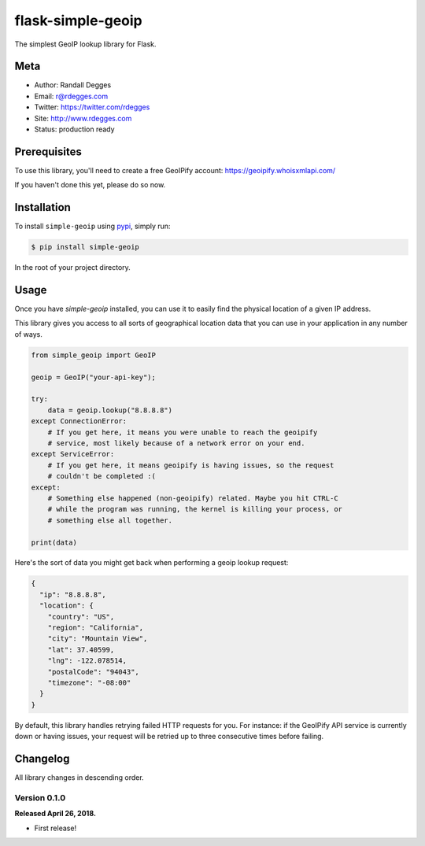 flask-simple-geoip
==================

The simplest GeoIP lookup library for Flask.

.. image:: https://raw.githubusercontent.com/whois-api-llc/flask-simple-geoip/master/images/geoip.png

.. image:: https://img.shields.io/pypi/v/simple-geoip.svg
    :alt: python-simple-geoip Release
    :target: https://pypi.python.org/pypi/simple-geoip

.. image:: https://img.shields.io/travis/whois-api-llc/python-simple-geoip.svg
    :alt: python-simple-geoip Build
    :target: https://travis-ci.org/whois-api-llc/python-simple-geoip


Meta
----

- Author: Randall Degges
- Email: r@rdegges.com
- Twitter: https://twitter.com/rdegges
- Site: http://www.rdegges.com
- Status: production ready


Prerequisites
-------------

To use this library, you'll need to create a free GeoIPify account:
https://geoipify.whoisxmlapi.com/

If you haven't done this yet, please do so now.


Installation
------------

To install ``simple-geoip`` using `pypi <https://pypi.org/>`_, simply run:

.. code-block:: console

    $ pip install simple-geoip

In the root of your project directory.


Usage
-----

Once you have `simple-geoip` installed, you can use it to easily find the
physical location of a given IP address.

This library gives you access to all sorts of geographical location data that
you can use in your application in any number of ways.

.. code-block:: python

    from simple_geoip import GeoIP

    geoip = GeoIP("your-api-key");

    try:
        data = geoip.lookup("8.8.8.8")
    except ConnectionError:
        # If you get here, it means you were unable to reach the geoipify
        # service, most likely because of a network error on your end.
    except ServiceError:
        # If you get here, it means geoipify is having issues, so the request
        # couldn't be completed :(
    except:
        # Something else happened (non-geoipify) related. Maybe you hit CTRL-C
        # while the program was running, the kernel is killing your process, or
        # something else all together.

    print(data)

Here's the sort of data you might get back when performing a geoip lookup
request:

.. code-block:: json

    {
      "ip": "8.8.8.8",
      "location": {
        "country": "US",
        "region": "California",
        "city": "Mountain View",
        "lat": 37.40599,
        "lng": -122.078514,
        "postalCode": "94043",
        "timezone": "-08:00"
      }
    }

By default, this library handles retrying failed HTTP requests for you. For
instance: if the GeoIPify API service is currently down or having issues,
your request will be retried up to three consecutive times before failing.


Changelog
---------

All library changes in descending order.


Version 0.1.0
*************

**Released April 26, 2018.**

- First release!
